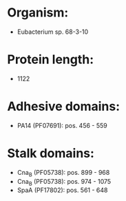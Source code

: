 * Organism:
- Eubacterium sp. 68-3-10
* Protein length:
- 1122
* Adhesive domains:
- PA14 (PF07691): pos. 456 - 559
* Stalk domains:
- Cna_B (PF05738): pos. 899 - 968
- Cna_B (PF05738): pos. 974 - 1075
- SpaA (PF17802): pos. 561 - 648

